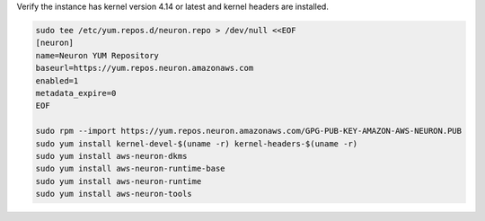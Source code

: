 
Verify the instance has kernel version 4.14 or latest and kernel headers
are installed.

.. code:: bash

   sudo tee /etc/yum.repos.d/neuron.repo > /dev/null <<EOF
   [neuron]
   name=Neuron YUM Repository
   baseurl=https://yum.repos.neuron.amazonaws.com
   enabled=1
   metadata_expire=0
   EOF

   sudo rpm --import https://yum.repos.neuron.amazonaws.com/GPG-PUB-KEY-AMAZON-AWS-NEURON.PUB
   sudo yum install kernel-devel-$(uname -r) kernel-headers-$(uname -r)
   sudo yum install aws-neuron-dkms
   sudo yum install aws-neuron-runtime-base
   sudo yum install aws-neuron-runtime
   sudo yum install aws-neuron-tools
   